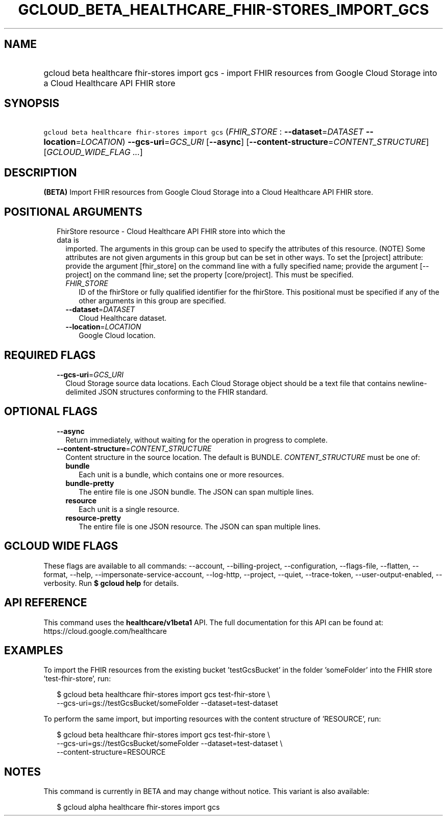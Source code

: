 
.TH "GCLOUD_BETA_HEALTHCARE_FHIR\-STORES_IMPORT_GCS" 1



.SH "NAME"
.HP
gcloud beta healthcare fhir\-stores import gcs \- import FHIR resources from Google Cloud Storage into a Cloud Healthcare API FHIR store



.SH "SYNOPSIS"
.HP
\f5gcloud beta healthcare fhir\-stores import gcs\fR (\fIFHIR_STORE\fR\ :\ \fB\-\-dataset\fR=\fIDATASET\fR\ \fB\-\-location\fR=\fILOCATION\fR) \fB\-\-gcs\-uri\fR=\fIGCS_URI\fR [\fB\-\-async\fR] [\fB\-\-content\-structure\fR=\fICONTENT_STRUCTURE\fR] [\fIGCLOUD_WIDE_FLAG\ ...\fR]



.SH "DESCRIPTION"

\fB(BETA)\fR Import FHIR resources from Google Cloud Storage into a Cloud
Healthcare API FHIR store.



.SH "POSITIONAL ARGUMENTS"

.RS 2m
.TP 2m

FhirStore resource \- Cloud Healthcare API FHIR store into which the data is
imported. The arguments in this group can be used to specify the attributes of
this resource. (NOTE) Some attributes are not given arguments in this group but
can be set in other ways. To set the [project] attribute: provide the argument
[fhir_store] on the command line with a fully specified name; provide the
argument [\-\-project] on the command line; set the property [core/project].
This must be specified.

.RS 2m
.TP 2m
\fIFHIR_STORE\fR
ID of the fhirStore or fully qualified identifier for the fhirStore. This
positional must be specified if any of the other arguments in this group are
specified.

.TP 2m
\fB\-\-dataset\fR=\fIDATASET\fR
Cloud Healthcare dataset.

.TP 2m
\fB\-\-location\fR=\fILOCATION\fR
Google Cloud location.


.RE
.RE
.sp

.SH "REQUIRED FLAGS"

.RS 2m
.TP 2m
\fB\-\-gcs\-uri\fR=\fIGCS_URI\fR
Cloud Storage source data locations. Each Cloud Storage object should be a text
file that contains newline\-delimited JSON structures conforming to the FHIR
standard.


.RE
.sp

.SH "OPTIONAL FLAGS"

.RS 2m
.TP 2m
\fB\-\-async\fR
Return immediately, without waiting for the operation in progress to complete.

.TP 2m
\fB\-\-content\-structure\fR=\fICONTENT_STRUCTURE\fR
Content structure in the source location. The default is BUNDLE.
\fICONTENT_STRUCTURE\fR must be one of:

.RS 2m
.TP 2m
\fBbundle\fR
Each unit is a bundle, which contains one or more resources.

.TP 2m
\fBbundle\-pretty\fR
The entire file is one JSON bundle. The JSON can span multiple lines.

.TP 2m
\fBresource\fR
Each unit is a single resource.

.TP 2m
\fBresource\-pretty\fR
The entire file is one JSON resource. The JSON can span multiple lines.

.RE
.sp



.RE
.sp

.SH "GCLOUD WIDE FLAGS"

These flags are available to all commands: \-\-account, \-\-billing\-project,
\-\-configuration, \-\-flags\-file, \-\-flatten, \-\-format, \-\-help,
\-\-impersonate\-service\-account, \-\-log\-http, \-\-project, \-\-quiet,
\-\-trace\-token, \-\-user\-output\-enabled, \-\-verbosity. Run \fB$ gcloud
help\fR for details.



.SH "API REFERENCE"

This command uses the \fBhealthcare/v1beta1\fR API. The full documentation for
this API can be found at: https://cloud.google.com/healthcare



.SH "EXAMPLES"

To import the FHIR resources from the existing bucket 'testGcsBucket' in the
folder 'someFolder' into the FHIR store 'test\-fhir\-store', run:

.RS 2m
$ gcloud beta healthcare fhir\-stores import gcs test\-fhir\-store \e
    \-\-gcs\-uri=gs://testGcsBucket/someFolder \-\-dataset=test\-dataset
.RE

To perform the same import, but importing resources with the content structure
of 'RESOURCE', run:

.RS 2m
$ gcloud beta healthcare fhir\-stores import gcs test\-fhir\-store \e
    \-\-gcs\-uri=gs://testGcsBucket/someFolder \-\-dataset=test\-dataset \e
    \-\-content\-structure=RESOURCE
.RE



.SH "NOTES"

This command is currently in BETA and may change without notice. This variant is
also available:

.RS 2m
$ gcloud alpha healthcare fhir\-stores import gcs
.RE

